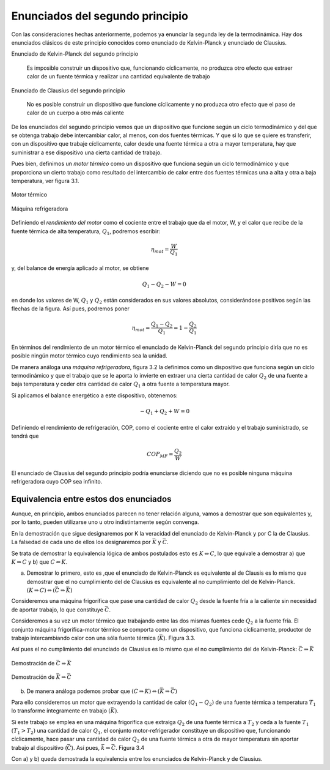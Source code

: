 Enunciados del segundo principio
================================

Con las consideraciones hechas anteriormente, podemos ya enunciar la segunda ley de la termodinámica. Hay dos enunciados clásicos de este principio conocidos como enunciado de Kelvin-Planck y enunciado de Clausius.

Enunciado de Kelvin-Planck del segundo principio

   Es imposible construir un dispositivo que, funcionando cíclicamente, no produzca otro efecto que extraer calor de un fuente térmica y realizar una cantidad equivalente de trabajo

Enunciado de Clausius del segundo principio

   No es posible construir un dispositivo que funcione cíclicamente y no produzca otro efecto que el paso de calor de un cuerpo a otro más caliente

De los enunciados del segundo principio vemos que un dispositivo que funcione según un ciclo termodinámico y del que se obtenga trabajo debe intercambiar calor, al menos, con dos fuentes térmicas. Y que si lo que se quiere es transferir, con un dispositivo que trabaje cíclicamente, calor desde una fuente térmica a otra a mayor temperatura, hay que suministrar a ese dispositivo una cierta cantidad de trabajo.

Pues bien, definimos un *motor térmico* como un dispositivo que funciona según un ciclo termodinámico y que proporciona un cierto trabajo como resultado del intercambio de calor entre dos fuentes térmicas una a alta y otra a baja temperatura, ver figura 3.1.


.. figure:: img/2nd_principio_motor_termico.png
   :width: 30%
   :align: center

   Motor térmico

.. figure:: img/2nd_principio_maquina_refrigeradora.png
   :width: 30%
   :align: center

   Máquina refrigeradora

Definiendo el *rendimiento del motor* como el cociente entre el trabajo que da el motor, W, y el calor que recibe de la fuente térmica de alta temperatura, :math:`Q_1`, podremos escribir:


.. math::

   \eta_{mot} = \frac{W}{Q_1}

y, del balance de energía aplicado al motor, se obtiene

.. math::

   Q_1-Q_2 -W = 0

en donde los valores de W, :math:`Q_1` y :math:`Q_2` están considerados en sus valores absolutos, considerándose positivos según las flechas de la figura. Así pues, podremos poner

.. math::

   \eta_{mot} = \frac{Q_1-Q_2}{Q_1} = 1 - \frac{Q_2}{Q_1}

En términos del rendimiento de un motor térmico el enunciado de Kelvin-Planck del segundo principio diría que no es posible ningún motor térmico cuyo rendimiento sea la unidad.

De manera análoga una *máquina refrigeradora*, figura 3.2 la definimos como un dispositivo que funciona según un ciclo termodinámico y que el trabajo que se le aporta lo invierte en extraer una cierta cantidad de calor :math:`Q_2` de una fuente a baja temperatura y ceder otra cantidad de calor :math:`Q_1` a otra fuente a temperatura mayor.

Si aplicamos el balance energético a este dispositivo, obtenemos:

.. math::

   -Q_1+Q_2+W = 0

Definiendo el rendimiento de refrigeración, COP, como el cociente entre el calor extraído y el trabajo suministrado, se tendrá que

.. math::

   COP_{MF} = \frac{Q_2}{W}

El enunciado de Clausius del segundo principio podría enunciarse diciendo que no es posible ninguna máquina refrigeradora cuyo COP sea infinito.

Equivalencia entre estos dos enunciados
^^^^^^^^^^^^^^^^^^^^^^^^^^^^^^^^^^^^^^^

Aunque, en principio, ambos enunciados parecen no tener relación alguna, vamos a demostrar que son equivalentes y, por lo tanto, pueden utilizarse uno u otro indistintamente según convenga.

En la demostración que sigue designaremos por K la veracidad del enunciado de Kelvin-Planck y por C la de Clausius. La falsedad de cada uno de ellos los designaremos por :math:`\bar{K}` y :math:`\bar{C}`.

Se trata de demostrar la equivalencia lógica de ambos postulados esto es :math:`K\Leftrightarrow C`, lo que equivale a demostrar a) que :math:`K\Rightarrow C` y b) que :math:`C\Leftarrow K`.

a) Demostrar lo primero, esto es ,que el enunciado de Kelvin-Planck es equivalente al de Clausis es lo mismo que demostrar que el no cumplimiento del de Clausius es equivalente al no cumplimiento del de Kelvin-Planck. :math:`(K \Rightarrow C) \Leftrightarrow (\bar{C}\Rightarrow \bar{K})`

Consideremos una máquina frigorífica que pase una cantidad de calor :math:`Q_2` desde la fuente fría a la caliente sin necesidad de aportar trabajo, lo que constituye :math:`\bar{C}`.

Consideremos a su vez un motor térmico que trabajando entre las dos mismas fuentes cede :math:`Q_2` a la fuente fría. El conjunto máquina frigorífica-motor térmico se comporta como un dispositivo, que funciona cíclicamente, productor de trabajo intercambiando calor con una sóla fuente térmica (:math:`\bar{K}`). Figura 3.3.

Así pues el no cumplimiento del enunciado de Clausius es lo mismo que el no cumplimiento del de Kelvin-Planck: :math:`\bar{C}\Rightarrow\bar{K}`


.. figure:: img/2nd_principio_C_implica_K.png
   :width: 35%
   :align: center

   Demostración de :math:`\bar{C}\Rightarrow\bar{K}`


.. figure:: img/2nd_principio_K_implica_C.png
   :width: 35%
   :align: center

   Demostración de :math:`\bar{K}\Rightarrow\bar{C}`

b)	De manera análoga podemos probar que :math:`(C\Rightarrow K) \Leftrightarrow (\bar{K}\Rightarrow\bar{C})`

Para ello consideremos un motor que extrayendo la cantidad de calor :math:`(Q_1-Q_2)` de una fuente térmica a temperatura :math:`T_1` lo transforme íntegramente en trabajo :math:`(\bar{K})`.

Si este trabajo se emplea en una máquina frigorífica que extraiga :math:`Q_2` de una fuente térmica a :math:`T_2` y ceda a la fuente :math:`T_1` :math:`(T_1>T_2)` una cantidad de calor :math:`Q_1`, el conjunto motor-refrigerador constituye un dispositivo que, funcionando cíclicamente, hace pasar una cantidad de calor :math:`Q_2` de una fuente térmica a otra de mayor temperatura sin aportar trabajo al dispositivo (:math:`\bar{C}`). Así pues, :math:`\bar{k}\Rightarrow\bar{C}`. Figura 3.4

Con a) y b) queda demostrada la equivalencia entre los enunciados de Kelvin-Planck y de Clausius.
